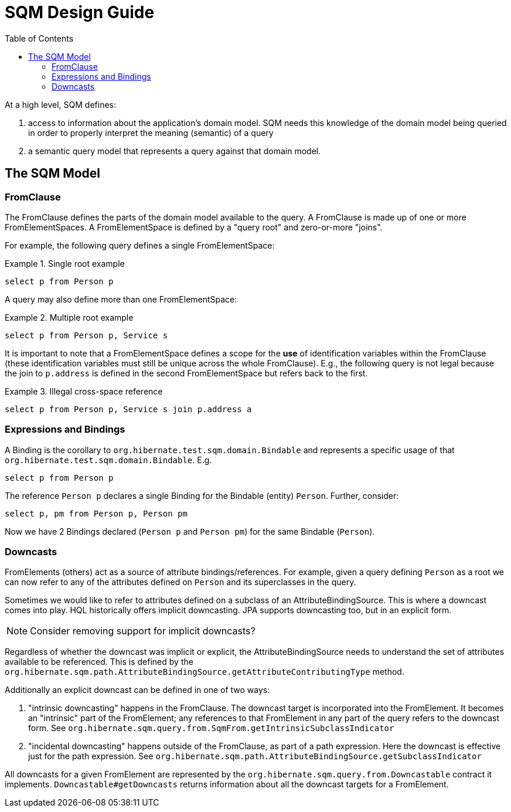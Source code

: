 SQM Design Guide
================
:toc:

At a high level, SQM defines:

. access to information about the application's domain model.  SQM needs this knowledge of the domain
	model being queried in order to properly interpret the meaning (semantic) of a query
. a semantic query model that represents a query against that domain model.


== The SQM Model

=== FromClause

The FromClause defines the parts of the domain model available to the query.  A FromClause
is made up of one or more FromElementSpaces.  A FromElementSpace is defined by a "query root"
and zero-or-more "joins".

For example, the following query defines a single FromElementSpace:

.Single root example
====
[source]
----
select p from Person p
----
====

A query may also define more than one FromElementSpace:

.Multiple root example
====
[source]
----
select p from Person p, Service s
----
====

It is important to note that a FromElementSpace defines a scope for the *use* of identification variables within the
FromClause (these identification variables must still be unique across the whole FromClause).  E.g., the following
query is not legal because the join to `p.address` is defined in the second FromElementSpace but
refers back to the first.

.Illegal cross-space reference
====
[source]
----
select p from Person p, Service s join p.address a
----
====


=== Expressions and Bindings

A Binding is the corollary to `org.hibernate.test.sqm.domain.Bindable` and represents a specific
usage of that `org.hibernate.test.sqm.domain.Bindable`.  E.g.

====
[source]
----
select p from Person p
----
====

The reference `Person p` declares a single Binding for the Bindable (entity) `Person`.
Further, consider:

====
[source]
----
select p, pm from Person p, Person pm
----
====

Now we have 2 Bindings declared (`Person p` and `Person pm`) for the same Bindable (`Person`).


=== Downcasts

FromElements (others) act as a source of attribute bindings/references.  For example, given a query defining `Person` as a
root we can now refer to any of the attributes defined on `Person` and its superclasses in the query.

Sometimes we would like to refer to attributes defined on a subclass of an AttributeBindingSource.  This is where a
downcast comes into play.  HQL historically offers implicit downcasting.  JPA supports downcasting too, but in an explicit
form.

[NOTE]
====
Consider removing support for implicit downcasts?
====

Regardless of whether the downcast was implicit or explicit, the AttributeBindingSource needs to understand the set of
attributes available to be referenced.  This is defined by the
`org.hibernate.sqm.path.AttributeBindingSource.getAttributeContributingType` method.

Additionally an explicit downcast can be defined in one of two ways:

. "intrinsic downcasting" happens in the FromClause.  The downcast target is incorporated into the FromElement.  It
	becomes an "intrinsic" part of the FromElement; any references to that FromElement in any part of the query refers
	to the downcast form.  See `org.hibernate.sqm.query.from.SqmFrom.getIntrinsicSubclassIndicator`
. "incidental downcasting" happens outside of the FromClause, as part of a path expression.  Here the downcast is
	effective just for the path expression.  See `org.hibernate.sqm.path.AttributeBindingSource.getSubclassIndicator`

All downcasts for a given FromElement are represented by the `org.hibernate.sqm.query.from.Downcastable` contract it
implements.  `Downcastable#getDowncasts` returns information about all the downcast targets for a FromElement.